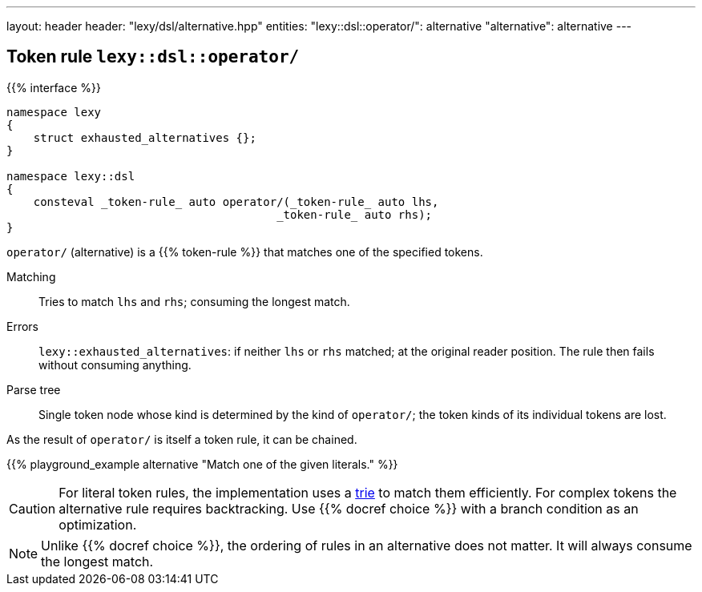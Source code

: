 ---
layout: header
header: "lexy/dsl/alternative.hpp"
entities:
  "lexy::dsl::operator/": alternative
  "alternative": alternative
---

[#alternative]
== Token rule `lexy::dsl::operator/`

{{% interface %}}
----
namespace lexy
{
    struct exhausted_alternatives {};
}

namespace lexy::dsl
{
    consteval _token-rule_ auto operator/(_token-rule_ auto lhs,
                                        _token-rule_ auto rhs);
}
----

[.lead]
`operator/` (alternative) is a {{% token-rule %}} that matches one of the specified tokens.

Matching::
  Tries to match `lhs` and `rhs`; consuming the longest match.
Errors::
  `lexy::exhausted_alternatives`: if neither `lhs` or `rhs` matched; at the original reader position. The rule then fails without consuming anything.
Parse tree::
  Single token node whose kind is determined by the kind of `operator/`;
  the token kinds of its individual tokens are lost.

As the result of `operator/` is itself a token rule, it can be chained.

{{% playground_example alternative "Match one of the given literals." %}}

CAUTION: For literal token rules, the implementation uses a https://en.wikipedia.org/wiki/Trie[trie] to match them efficiently.
For complex tokens the alternative rule requires backtracking.
Use {{% docref choice %}} with a branch condition as an optimization.

NOTE: Unlike {{% docref choice %}}, the ordering of rules in an alternative does not matter.
It will always consume the longest match.

